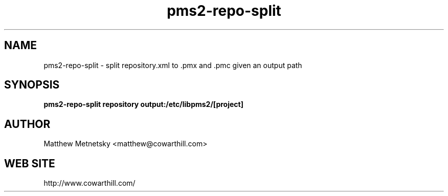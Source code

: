 .\" 
.\" pms2-repo-split manual page.
.\" (C) 2004 - 2010 Matthew Metnetsky <matthew@cowarthill.com
.\"
.de Sp \" Vertical space (when we can't use .PP)
.if t .sp .5v
.if n .sp
..
.TH pms2-repo-split 1

.SH NAME
pms2-repo-split \- split repository.xml to .pmx and .pmc given an output path

.SH SYNOPSIS
.B pms2-repo-split repository output:/etc/libpms2/[project]

.SH AUTHOR
Matthew Metnetsky <matthew@cowarthill.com>

.SH WEB SITE
http://www.cowarthill.com/
